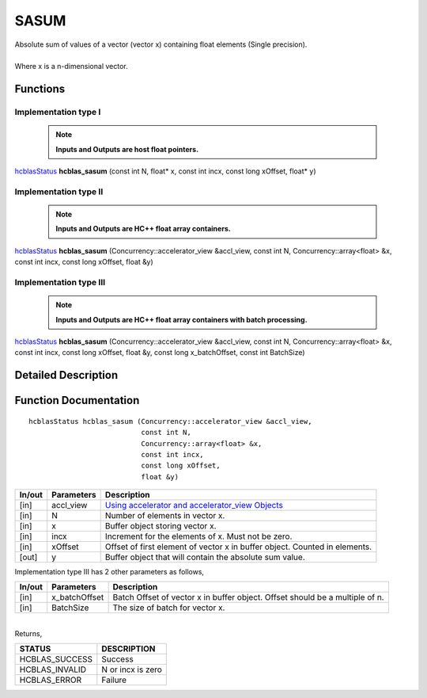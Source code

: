#####
SASUM
#####

| Absolute sum of values of a vector (vector x) containing float elements (Single precision).
|
| Where x is a n-dimensional vector.

Functions
^^^^^^^^^

Implementation type I
---------------------

 .. note:: **Inputs and Outputs are host float pointers.**

`hcblasStatus <HCBLAS_TyPES.html>`_ **hcblas_sasum** (const int N, float* x, const int incx, const long xOffset, float* y)

Implementation type II
----------------------

 .. note:: **Inputs and Outputs are HC++ float array containers.**

`hcblasStatus <HCBLAS_TyPES.html>`_ **hcblas_sasum** (Concurrency::accelerator_view &accl_view, const int N, Concurrency::array<float> &x, const int incx, const long xOffset, float &y)

Implementation type III
-----------------------

 .. note:: **Inputs and Outputs are HC++ float array containers with batch processing.**
 
`hcblasStatus <HCBLAS_TyPES.html>`_ **hcblas_sasum** (Concurrency::accelerator_view &accl_view, const int N, Concurrency::array<float> &x, const int incx, const long xOffset, float &y, const long x_batchOffset, const int BatchSize)

Detailed Description
^^^^^^^^^^^^^^^^^^^^

Function Documentation
^^^^^^^^^^^^^^^^^^^^^^

::

             hcblasStatus hcblas_sasum (Concurrency::accelerator_view &accl_view, 
                                        const int N,
                                        Concurrency::array<float> &x, 
                                        const int incx,
                                        const long xOffset, 
                                        float &y) 


+------------+-----------------+--------------------------------------------------------------+
|  In/out    |  Parameters     | Description                                                  |
+============+=================+==============================================================+
|    [in]    |  accl_view      | `Using accelerator and accelerator_view Objects              |  
|            |                 | <https://msdn.microsoft.com/en-us/library/hh873132.aspx>`_   |
+------------+-----------------+--------------------------------------------------------------+
|    [in]    |	N              | Number of elements in vector x.                              |
+------------+-----------------+--------------------------------------------------------------+
|    [in]    | 	x              | Buffer object storing vector x.                              |
+------------+-----------------+--------------------------------------------------------------+
|    [in]    |  incx           | Increment for the elements of x. Must not be zero.           |
+------------+-----------------+--------------------------------------------------------------+
|    [in]    |	xOffset	       | Offset of first element of vector x in buffer object.        |
|            |                 | Counted in elements.                                         |
+------------+-----------------+--------------------------------------------------------------+
|    [out]   |  y              | Buffer object that will contain the absolute sum value.      |
+------------+-----------------+--------------------------------------------------------------+

| Implementation type III has 2 other parameters as follows,
+------------+-----------------+--------------------------------------------------------------+
|  In/out    |  Parameters     | Description                                                  |
+============+=================+==============================================================+
|    [in]    |  x_batchOffset  | Batch Offset of vector x in buffer object. Offset should be  |
|            |                 | a multiple of n.                                             |
+------------+-----------------+--------------------------------------------------------------+
|    [in]    |  BatchSize      | The size of batch for vector x.                              |
+------------+-----------------+--------------------------------------------------------------+

|
| Returns,

==============   ======================
STATUS           DESCRIPTION
==============   ======================
HCBLAS_SUCCESS    Success
HCBLAS_INVALID    N or incx is zero
HCBLAS_ERROR      Failure
==============   ====================== 
